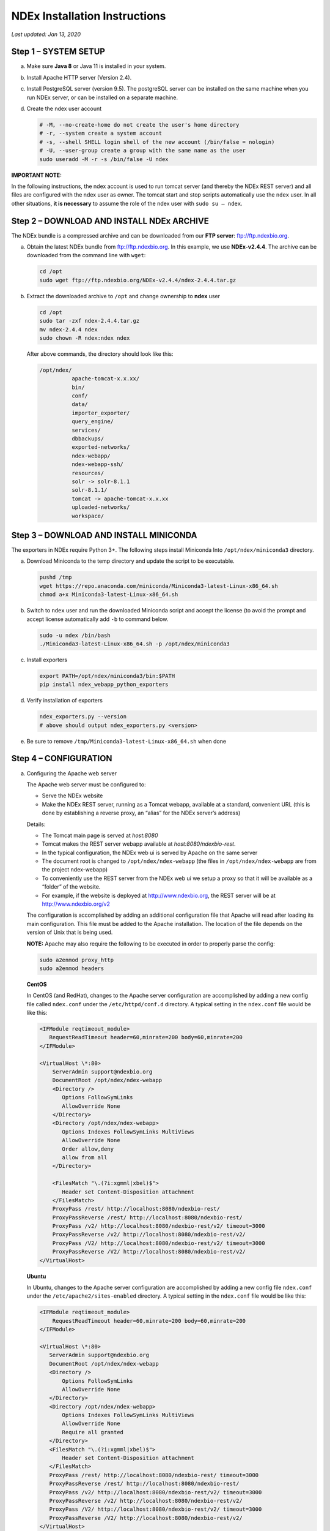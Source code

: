 NDEx Installation Instructions
===================================

*Last updated: Jan 13, 2020*

Step 1 – SYSTEM SETUP
-----------------------------

a. Make sure **Java 8** or Java 11 is installed in your system.

#. Install Apache HTTP server (Version 2.4).

#. Install PostgreSQL server (version 9.5). The postgreSQL server can
   be installed on the same machine when you run NDEx server, or can be
   installed on a separate machine.

#. Create the ndex user account

   .. code-block::

     # -M, --no-create-home do not create the user's home directory
     # -r, --system create a system account
     # -s, --shell SHELL login shell of the new account (/bin/false = nologin)
     # -U, --user-group create a group with the same name as the user
     sudo useradd -M -r -s /bin/false -U ndex


**IMPORTANT NOTE:**

In the following instructions, the ndex account is used to run tomcat
server (and thereby the NDEx REST server) and all files are configured
with the ndex user as owner. The tomcat start and stop scripts
automatically use the ``ndex`` user. In all other situations, **it is
necessary** to assume the role of the ndex user with ``sudo su – ndex``.

Step 2 – DOWNLOAD AND INSTALL NDEx ARCHIVE
--------------------------------------------

The NDEx bundle is a compressed archive and can be downloaded from our
**FTP server**: ftp://ftp.ndexbio.org.


a. Obtain the latest NDEx bundle from ftp://ftp.ndexbio.org.
   In this example, we use **NDEx-v2.4.4**.
   The archive can be downloaded from the command line with ``wget``:

   .. code-block::

      cd /opt
      sudo wget ftp://ftp.ndexbio.org/NDEx-v2.4.4/ndex-2.4.4.tar.gz

#. Extract the downloaded archive to ``/opt`` and change ownership to **ndex** user

   .. code-block::

      cd /opt
      sudo tar -zxf ndex-2.4.4.tar.gz
      mv ndex-2.4.4 ndex
      sudo chown -R ndex:ndex ndex


   After above commands, the directory should look like this:

   .. code-block::

      /opt/ndex/
                apache-tomcat-x.x.xx/
                bin/
                conf/
                data/
                importer_exporter/
                query_engine/
                services/
                dbbackups/
                exported-networks/
                ndex-webapp/
                ndex-webapp-ssh/
                resources/
                solr -> solr-8.1.1
                solr-8.1.1/
                tomcat -> apache-tomcat-x.x.xx
                uploaded-networks/
                workspace/

Step 3 – DOWNLOAD AND INSTALL MINICONDA
--------------------------------------------

The exporters in NDEx require Python 3+. The following steps install Miniconda
Into ``/opt/ndex/miniconda3`` directory.

a. Download Miniconda to the temp directory and update the script to be executable.

   .. code-block::

      pushd /tmp
      wget https://repo.anaconda.com/miniconda/Miniconda3-latest-Linux-x86_64.sh
      chmod a+x Miniconda3-latest-Linux-x86_64.sh



#. Switch to ``ndex`` user and run the downloaded Miniconda script and accept the license (to
   avoid the prompt and accept license automatically add ``-b`` to command
   below.

   .. code-block::

      sudo -u ndex /bin/bash
      ./Miniconda3-latest-Linux-x86_64.sh -p /opt/ndex/miniconda3

#. Install exporters

   .. code-block::

      export PATH=/opt/ndex/miniconda3/bin:$PATH
      pip install ndex_webapp_python_exporters


#. Verify installation of exporters

   .. code-block::

      ndex_exporters.py --version
      # above should output ndex_exporters.py <version>


#. Be sure to remove ``/tmp/Miniconda3-latest-Linux-x86_64.sh`` when
   done

Step 4 – CONFIGURATION
---------------------------

a. Configuring the Apache web server

   The Apache web server must be configured to:

   -  Serve the NDEx website

   -  Make the NDEx REST server, running as a Tomcat webapp, available at a
      standard, convenient URL (this is done by establishing a reverse
      proxy, an “alias” for the NDEx server’s address)

   Details:

   -  The Tomcat main page is served at *host:8080*

   -  Tomcat makes the REST server webapp available at
      *host:8080/ndexbio-rest*.

   -  In the typical configuration, the NDEx web ui is served by Apache on
      the same server

   -  The document root is changed to ``/opt/ndex/ndex-webapp`` (the files in
      ``/opt/ndex/ndex-webapp`` are from the project ndex-webapp)

   -  To conveniently use the REST server from the NDEx web ui we setup a
      proxy so that it will be available as a “folder” of the website.

   -  For example, if the website is deployed at http://www.ndexbio.org, the
      REST server will be at http://www.ndexbio.org/v2

   The configuration is accomplished by adding an additional configuration
   file that Apache will read after loading its main configuration. This
   file must be added to the Apache installation. The location of the file
   depends on the version of Unix that is being used.

   **NOTE:** Apache may also require the following to be executed in order to
   properly parse the config:

   .. code-block::

      sudo a2enmod proxy_http
      sudo a2enmod headers

   **CentOS**

   In CentOS (and RedHat), changes to the Apache server configuration are
   accomplished by adding a new config file called ``ndex.conf`` under the
   ``/etc/httpd/conf.d`` directory. A typical setting in the ``ndex.conf`` file
   would be like this:

   .. code-block::

      <IFModule reqtimeout_module>
         RequestReadTimeout header=60,minrate=200 body=60,minrate=200
      </IFModule>

      <VirtualHost \*:80>
          ServerAdmin support@ndexbio.org
          DocumentRoot /opt/ndex/ndex-webapp
          <Directory />
             Options FollowSymLinks
             AllowOverride None
          </Directory>
          <Directory /opt/ndex/ndex-webapp>
             Options Indexes FollowSymLinks MultiViews
             AllowOverride None
             Order allow,deny
             allow from all
          </Directory>

          <FilesMatch "\.(?i:xgmml|xbel)$">
             Header set Content-Disposition attachment
          </FilesMatch>
          ProxyPass /rest/ http://localhost:8080/ndexbio-rest/
          ProxyPassReverse /rest/ http://localhost:8080/ndexbio-rest/
          ProxyPass /v2/ http://localhost:8080/ndexbio-rest/v2/ timeout=3000
          ProxyPassReverse /v2/ http://localhost:8080/ndexbio-rest/v2/
          ProxyPass /V2/ http://localhost:8080/ndexbio-rest/v2/ timeout=3000
          ProxyPassReverse /V2/ http://localhost:8080/ndexbio-rest/v2/
      </VirtualHost>

   **Ubuntu**

   In Ubuntu, changes to the Apache server configuration are accomplished
   by adding a new config file ``ndex.conf`` under the
   ``/etc/apache2/sites-enabled`` directory. A typical setting in the ``ndex.conf``
   file would be like this:

   .. code-block::

      <IFModule reqtimeout_module>
          RequestReadTimeout header=60,minrate=200 body=60,minrate=200
      </IFModule>

      <VirtualHost \*:80>
         ServerAdmin support@ndexbio.org
         DocumentRoot /opt/ndex/ndex-webapp
         <Directory />
             Options FollowSymLinks
             AllowOverride None
         </Directory>
         <Directory /opt/ndex/ndex-webapp>
             Options Indexes FollowSymLinks MultiViews
             AllowOverride None
             Require all granted
         </Directory>
         <FilesMatch "\.(?i:xgmml|xbel)$">
             Header set Content-Disposition attachment
         </FilesMatch>
         ProxyPass /rest/ http://localhost:8080/ndexbio-rest/ timeout=3000
         ProxyPassReverse /rest/ http://localhost:8080/ndexbio-rest/
         ProxyPass /v2/ http://localhost:8080/ndexbio-rest/v2/ timeout=3000
         ProxyPassReverse /v2/ http://localhost:8080/ndexbio-rest/v2/
         ProxyPass /V2/ http://localhost:8080/ndexbio-rest/v2/ timeout=3000
         ProxyPassReverse /V2/ http://localhost:8080/ndexbio-rest/v2/
      </VirtualHost>

#. Initialize the PostgreSQL database

   The NDEx 2.0 server uses PostgreSQL server as a backend database. The
   PostgreSQL database needs to be initialized and started before you start
   the NDEx 2.0 server. You can use this command to create a user and a
   database in your PostgreSQL server:


   Open ``psql``:

   .. code-block::

      psql

   Enter this command:

   .. code-block::

      create role ndexserver LOGIN password 'my_password' NOSUPERUSER INHERIT NOCREATEDB NOCREATEROLE NOREPLICATION;
      ALTER ROLE ndexserver
      SET search_path = core, "$user", public;
      CREATE DATABASE ndex
      WITH OWNER = ndexserver
      ENCODING = 'UTF8'
      TABLESPACE = pg_default
      LC_COLLATE = 'en_US.UTF-8'
      LC_CTYPE = 'en_US.UTF-8'
      CONNECTION LIMIT = -1;
      \q

   After the database and user are created. You can create the schema using
   the file ``scripts/ndex_db_schema.sql``. The command can be something like
   this:

   .. code-block::

      $ psql ndex <~/ndex_db_schema.sql

   **Note:** You might need to modify the ``pg_hba.conf`` file to allow
   connections from NDEx server. For example, you can add the following
   line to allow the ndexserver user to connect from the same server where
   the Postgres server is installed.

   .. code-block::

      local ndex ndexserver md5

#. Changing NDEx server properties

   The NDEx server configuration file is called ``ndex.properties`` and can
   be found under directory ``/opt/ndex/conf``.

   **!!! The default values of the following properties should never be
   modified !!!**

   .. code-block::

      NdexSystemUser=ndexadministrator
      NdexSystemUserPassword=admin888
      NdexSystemUserEmail=support2@ndexbio.org

#. Change the ``HostURI property``. You need to set its value to the
   host name of your machine with the http prefix.

   For example, if you are installing NDEx to a machine named
   ``myserver.somedomain.com``, the HostURI value should be set to:

   ``HostURI=http://myserver.somedomain.com``

#. The ``SMPT-XXXX`` properties need to be updated only if you want
   to allow users to update their passwords.

#. To enable ``LDAP Server Authentication``, you will need to edit
   the following properties in ``ndex.properties`` file.

   ``USE_AD_AUTHENTICATION=`` This should be set to ``true`` if you want to turn
   on LDAP authentication. Default value is ``false``.

   ``AD_USE_SSL=`` Set to ``true`` if you want to use SSL with LDAP. Default value
   is ``false``.

   ``PROP_LDAP_URL=`` This property specifies the URL of your LDAP server.

   For example, it can be ``ldap:/dir.mycompany.com:389``
   for non-secured server or
   ``ldaps://dir.mycompany.com:636`` for secured server.

   ``AUTHENTICATED_USER_ONLY=`` The NDEx server will run in “Authenticated user
   only” mode when this value is set to ``true``. In this mode, all API
   functions require user authentication except: */admin/status*,
   */user/authenticate* and *create user*. Default value is ``false``.

   ``KEYSTORE_PATH=`` This is the path of Java keystore in your JVM. This value
   is required when ``AD_USE_SSL`` is set to ``true``.

   ``JAVA_KEYSTORE_PASSWD=`` The password of your Java keystore if you have a
   password setup for it.

   ``AD_CTX_PRINCIPLE=`` The string pattern to use when setting the
   ``SECURITY_PRINCIPAL`` context in the LDAP authentication. For example, if
   you set this value to ``NA\\%%USER_NAME%%``, the server will append string
   ``NA\\`` to your user name and use it to set the Context.
   SECURITY_PRINCIPAL value in the LDAP search. ``%%USER_NAME%%`` is a
   reserved word in NDEX LDAP setting, it will be replaced by the user’s
   user name in LDAP queries.

   ``AD_SEARCH_FILTER=`` The string pattern to be used in the LDAP search. For
   example it can be something like: ``(&(objectclass=user)(cn=%%USER_NAME%%))``

   ``AD_SEARCH_BASE=`` (Optional) This property defines the search base
   parameters: for example, if you want to search in the domain
   ``my.company1.com`` you can define the property as:
   ``AD_SEARCH_BASE=DC=my,DC=company,DC=com``. If you don’t define this
   property, no search base will be used in the LDAP authentication.

   ``AD_NDEX=`` (Optional) If this property is defined, only the users in the
   declared group will be allowed to create accounts and use the NDEx
   server.

   ``AD_DELEGATED_ACCOUNT=`` (Optional) In some use cases. The authentication
   has 2 steps.

   1) Using a generic account to connect to LDAP server and
      run a query on the LDAP server on the accountName to get a fully
      qualified name of that user.

   2) Use the fully qualified name to
      authenticate the user. The username and password of the generic account
      can be defined in this parameter and ``AD_DELEGATED_ACCOUNT_PASSWORD``.
      No generic account is used if this parameter is not
      defined.

   When this parameter is defined, ``AD_DELEGATED_ACCOUNT_PASSWORD`` becomes a
   required parameter.

   ``AD_DELEGATED_ACCOUNT_PASSWORD=`` (Optional) Required when
   ``AD_DELEGATED_ACCOUNT`` is defined.

   ``AD_CREATE_USER_AUTOMATICALLY=`` If AD authentication is turned on and this
   parameter is set to true, when a user logs in successfully for the first
   time using LDAP, the NDEx server will automatically create an NDEx
   account for that user. The NDEx server uses this user’s ``givenName``,
   ``sn`` and ``mail`` attributes in the AD record as his firstName, lastName
   and emailAddress when creating the NDEx account.

   ``AD_CTX_PRINCIPLE2=`` (Optional) The NDEx administrator can set this
   parameter in ``ndex.properties`` to enable the use of a second domain to
   search in the LDAP server.

   ``AD_AUTH_USE_CACHE=`` (Optional) If the this property is set to ``true``, The
   server will cache last 100 active users login info in memory for up-to
   10 minutes. Turning on the cache will reduce the load on your AD server,
   because every NDEx REST API call which requires authentication will send
   a request to you AD server. If your AD server throttles the requests,
   then it is necessary to turn the cache on.

#. The ``Log-Level`` parameter controls how much log information is
   written to the ``ndex.log`` file located in the ``/opt/ndex/tomcat/logs``
   directory.
   Possible values are ``info``, ``error``, ``debug`` and
   ``off``. The default value is ``info``: in this mode, a log entry is
   created at the beginning and end of every API call on the server that
   also includes the error (exception) information. Setting Log-Level to
   ``error`` will only log exceptions. To disable logging, set Log-Level to
   ``off``.
   **IMPORTANT:** after changing the Log-Level value, you need to
   restart your server for the new setting to take effect.

#. ``NeighborhoodQueryURL`` The Root URL of the Neighborhood Query
   Endpoint. The default value is http://localhost:8284/query/v1/network/.

#. The NDEx v2.0 Server supports email verification upon account
   creation. The configuration parameter is ``VERIFY_NEWUSER_BY_EMAIL``.
   The default value is ``false``. When it is set to ``true``, new accounts
   created on the server will be required to verify the email address used
   for registration. The createUser function has been modified to implement
   the first part of this feature. When user creates an account and the
   server requires email verification, the object returned from this
   function will not have a UUID value for the user, and the server will
   send a verification email to the user.

   .. code-block::

      Verification email example:
      Dear <First name Last name>

      Thank you for registering an NDEx account.

      Please click the link below to confirm your email address and start
      using NDEx now! You can also copy and paste the link in a new browser
      window.

      >>LINK HERE>>

      This is an automated message, please do not respond to this email. If
      you need help, contact us by emailing: support@ndexbio.org

      Best Regards,

      The NDEx team

   A new rest API function implements the acceptance of the verification
   code and activation of the account.

   .. code-block::

      @GET
      @PermitAll
      @Path("/{userId}/verify/{verificationCode}")

   The NDEx Web UI has been modified to redirect the new user to a
   verification page instead of their homepage, if verification is
   enabled. On that page the user will be informed to check his email and
   click the link in the confirmation email to validate his address. The
   link will make an API call to perform the verification; if the
   verification succeeds, the API will return a User object and the new
   user (with an activated account) will now be able to login to his
   newly created NDEx account.

#. Configure the connection parameter to PostgreSQL database. These 3
   parameters need to be set in the configuration file:

   .. code-block::

      NdexDBURL=jdbc:postgresql://localhost:5432/ndex
      NdexDBUsername=ndexserver
      NdexDBDBPassword=ndex

#. Set these parameters if you want to enable the Google OAuth feature
   on the server:

   .. code-block::

      USE_GOOGLE_AUTHENTICATION=true
      GOOGLE_OAUTH_CLIENT_ID=xxxxx.apps.googleusercontent.com

   You can get a Google OAUTH Client Id by registering your server with a
   Google developer account at http://console.developers.google.com/ .

#. `USER_STORAGE_LIMIT` Its value is a float which sets the default disk
   quota for each user on this server. The unit is GB. 10.5 means each user
   on this server has 10.5G to store network data.

#. SolrURL The URL of Solr REST endpoint. The default value is
   http://localhost:8983/solr

#. Changing NDEx web app properties

   Starting with release 2.4.0, configuration of NDEx Web Application
   (Web App) has been split into two parts:

   1. ``ndex-webapp-config.js`` under directory ``/opt/ndex/ndex-webapp``
      contains definition of some constants required for network
      querying, account refreshing, scroll interval for featured
      collections, location of home page configuration server, etc.,

      Here is a list of the properties that can be configured:

      * ``linkToReleaseDocs``
        It’s value is a URL which points to the release notes
        of this NDEx application. This parameter will allow users to go to a
        NDEx release notes page when clicking the version number at the upper
        left corner of the web app.

        When this parameter is not set, the version number will not be
        clickable.

      * ``refreshIntervalInSeconds`` Integer number specifying time interval in
        seconds for automatic reloading of My Account page for logged in users.
        Default value is ``0`` (no automatic reloading).

      * ``ndexServerUri`` Specifies the ndex server in use. Currently, NDEx only
        supports http protocol. Support of https will be added in future
        releases.

      * ``idleTime`` Specifies the amount of time (in seconds) after which the user
        is automatically logged out for inactivity. Default value is: ``3600``

      * ``uploadSizeLimit`` Specifies the maximum file size (in Mb) that can be
        uploaded using the web UI. Default value is ``none``, that means there is
        no size limit.

      * ``googleClientId`` The Google Client Id of the NDEx server this webapp is
        connecting to.

      * [STRIKEOUT:openInCytoscapeEdgeThresholdWarning: When opening a network
        in Cytoscasp, users will be warned about possible performance issues if
        the network is larger than the threshold specified. Default value for
        this property is 100000.] [STRIKEOUT:-- described below]

      * ``googleAnalyticsTrackingCode`` Google Analytics tracking ID of your app.

      * [STRIKEOUT:networkDisplayLimit]: - not used in WebApp

      * [STRIKEOUT:networkQueryLimit]: - not used in WebApp
        (networkQueryEdgeLimit used instead, see below)

      * ``networkQueryEdgeLimit`` Maximum number of edges that the network query
        will return. This parameter is optional. If it is not specified in
        ``ndex-webapp-config.js``, then it defaults to 50000. In case network query
        finds more than ``networkQueryEdgeLimit`` edges then a warning that query
        result cannot be displayed in browser is presented and if the user is...

        1) anonymous they are prompted to login so that the query result could be
           saved in her/his account,

        2) logged in they have the option of saving the query result to her/his
           account.

      * [STRIKEOUT:networkTableLimit]: - not used in WebApp

      * ``openInCytoscapeEdgeThresholdWarning`` Networks with this number of edges
        will open in Cytoscape without warning. This parameter is optional. If
        it is not specified, NDEx Web Application will initialize it to ``0``,
        meaning that no warning will be issued when opening network in Cytoscape
        no matter how many edges the network has. If this parameter is
        specified, then a performance warning will be issued in case user
        attempts to open a network with edges more than the value specified by
        ``openInCytoscapeEdgeThresholdWarning``.

      * ``landingPageConfigServer`` Required parameter that specifies configuration
        server for NDEx Web Application front page. For NDEx Release 2.4.0,
        ``landingPageConfigServer`` is set to
        http://staging.ndexbio.org/landing_page_content/v2_4_0/.

      * ``featuredContentScrollIntervalInMs`` This parameter specifies how fast (in
        milliseconds) the items in Featured Content channel change. It is
        required if Featured Content channel is defined in ``featured.json`` config
        file on ``landingPageConfigServer``. There is no default value for this
        parameter. It needs to be set manually.

      * ``maxNetworksInSetToDisplay`` The maximum number of networks the web app
        can display in a network set. If the number of networks in a set is more
        than the value of this parameter, the web app will display a message and
        won’t display the networks in this set. The default value of this
        parameter is ``50000``.

   2. Landing page configuration server (specified in
      ``ndex-webapp-config.js``) contains definition of Front (landing) page
      of NDEx. Here you can adjust Home page appearance by configuring

      a. **Top menu**
      #. **Featured Content channel**
      #. **Main Content channel**
      #. **Logos channel, and**
      #. **Footer.**

      Landing Page Configuration

      The location of Landing Page Configuration Server is defined by
      ``landingPageConfigServer`` parameter in ``ndex-webapp-config.js``. The
      following sections describe how to configure different channels of Landing
      page. All json files mentioned in this section are **required**. Examples of
      these configuration files can be found in ``ndex/webapp_landingpage_configuration_template``
      folder in the bundle:

      a. ``topmenu.json`` The content of this file controls the navigation bar
         at the top of the screen. The format of this file is:

         .. code-block::

            {
             "topMenu": [
              {
               "label": string,
               "href": string,
               "warning": string,
               "showWarning": boolean
              },
              . . .
             ]}

         -  ``label`` defines the menu item label;

         -  ``href`` is link to that menu item;

         -  ``showWarning`` element is optional. If it is not defined, it defaults to
            ‘false’ meaning that after clicking on the menu item no warning
            will be issued prior to following that menu link.

         -  ``warning`` in case showWarning argument is set to “true”, message
            defined in the warning field will be shown and users will be asked
            whether to follow the selected menu item or no.

      #. ``featured_networks.json`` The content in this file populates the
         drop down list of “Featured Networks” button. Its format is:

         .. code-block::

            {
             "items" : [
              {
               "type": "user \| group \| networkSet \| network ",
               "UUID": "UUID of user, group, networkSet or network",
               "title": "Title of the item"
              },
              . . .
             ]}

      #. ``featured_content.json`` The content in this file populates the
         "Featured Content" box in the landing page. Its format is:

         .. code-block::

            {
             "items" : [
              {
               "type": string,
               "UUID": string,
               "imageURL": string,
               "URL": string,
               "title": string,
               "text": string
              },
              . . .
             ]}

         - ``type`` has one of the values: user, group, networkSet, network,
           webPage, publication;

         - ``UUID`` is only used for types user, group, networkSet, network;

         - ``imageURL`` specifies the URL of the image for this item.

         - ``URL`` When the type is webPage or publication. This value specifies the
           URL for that web page or publication.

         - ``title`` specifies the title of this element.

         - ``text`` is description of this element.

      #. ``main.json`` The content of this file specifies a list of html files
         that can be used to populate the Main Channel of the landing
         page. Each file will be displayed as a column in this channel.
         NDEx web app supports up to 4 columns in this channel. The
         format of this file is:

         .. code-block::

            {
             "mainContent" : [
              {
               "title": string,
               "content": string,
               “href”: string
              },
              . . .
             ]}

         - ``title`` - for documentation only. Not used in the display.

         - ``content`` - file name of the html file

         - ``href`` (optional) The URL the web app should jump to when user click
           the ‘Learn more…’ at the end of this column.

      #. ``logos.json`` This file configures the logos channel above the
         footer. Its format is:

         .. code-block::

            {
             "logos": [
              {
               "image": string,
               "title": string,
               "href" : string
              },
              . . .
             ]}

         - ``image`` Relative path of the image files on this server from the
           current directory.

         - ``title`` Mouse over text for this logo image.

         - ``href`` The URL of the web page to display when the logo is clicked.

      #. ``footer.html`` Configures the footer of the web app.


   **Note**: The following configuration parameters are no longer supported
   in this version: **NETWORK_POST_ELEMENT_LIMIT**

   **Note:** you can use the ``doc4.html`` file in the ``webapp_landingpage_configuration_template``
   folder to point integrate the home page of NDEx iQuery into NDEx landing page. To
   configure you NDEx landing page to point to your instance of iQuery, you can just modify
   the value of ``baseUrl`` variable in line 294 of ``doc4.html`` to point to your iQuery web server.

#. Starting and stopping Apache

   Now that you have finished configuring Apache, you may start it so that
   the front-end of your NDEx server runs. Overall, for your NDEx server to
   run properly, both Apache and Tomcat must be running.

   **CentOS**

   ======= ====================================
   Start   ``sudo /sbin/service httpd start``
   Stop    ``sudo /sbin/service httpd stop``
   Restart ``sudo /sbin/service httpd restart``
   ======= ====================================

   **Ubuntu**

   ======= ====================================
   Start   ``sudo /etc/init.d/apache2 start``
   ======= ====================================
   Stop    ``sudo /etc/init.d/apache2 stop``
   Restart ``sudo /etc/init.d/apache2 restart``
   ======= ====================================

Step 5 – START THE NDEX-REST SERVER
----------------------------------------

**Note:** Make sure you switch to user ``ndex`` before you start NDEx REST
servers.

a. Starting Solr

   NDEx v2.0 has **Solr 8.1.1** as a component in the server bundle. The
   HEAP size is set to ``1g`` in ``solr/bin/solr.in.sh`` in the bundle. You can
   modify it to a larger number to fully utilize the physical memory on
   your machine. The Solr service needs to be started before the NDEx
   Tomcat server is started. To start the Solr service, use the following
   commands (assuming that the NDEx bundle is installed under directory
   ``/opt/ndex``):

   .. code-block::

      cd /opt/ndex/solr
      bin/solr start -m 32g

#. Starting the Tomcat server

   You can start and stop the service with its standard scripts under
   ``/opt/ndex/tomcat/bin``

   .. code-block::

      cd /opt/ndex/tomcat/bin
      sudo su - ndex
      bash startup.sh
      bash shutdown.sh

   **NOTE**: if you are having any trouble getting Tomcat or NDEx
   configured, it’s a good idea to launch it “manually” without detaching
   so that you can see any errors:

   .. code-block::

      sudo su - ndex
      bash catalina.sh run

#. Start the Query Service

   Go to the directory ``query_engine`` and run the script ``run.sh`` to start the
   neighborhood query engine.

#. Proxy Issues

   If after completing these steps the front-end of your NDEx server does
   not seem to be talking to the back-end, it may be because your security
   settings are preventing your proxy settings from going into effect. If
   you believe this may be the case, please see your local system
   administrator.

**CONGRATULATIONS !!!** You have successfully installed the NDEx REST
server and web application user interface.
